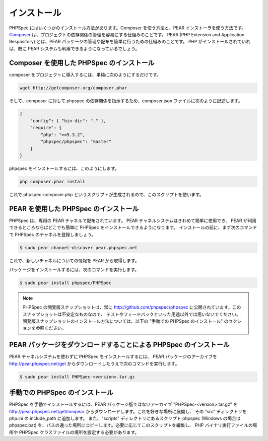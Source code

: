 インストール
============

PHPSpec にはいくつかのインストール方法があります。Composer を使う方法と、PEAR インストーラを使う方法です。
`Composer <http://packagist.org/about-composer>`_ は、プロジェクトの依存関係の管理を容易にする仕組みのことです。
PEAR (PHP Extension and Application Respository)
とは、PEAR パッケージの管理や配布を簡単に行うための仕組みのことです。
PHP がインストールされていれば、既に PEAR システムも利用できるようになっているでしょう。

Composer を使用した PHPSpec のインストール
------------------------------------------

composer をプロジェクトに導入するには、単純に次のようにするだけです。

.. code-block:: bash

    wget http://getcomposer.org/composer.phar

そして、composer に対して phpspec の依存関係を指示するため、composer.json ファイルに次のように記述します。

.. code-block:: bash

    {
        "config": { "bin-dir": "." },
        "require": {
            "php": ">=5.3.2",
            "phpspec/phpspec": "master"
        }
    }

phpspec をインストールするには、このようにします。

.. code-block:: bash

    php composer.phar install

これで phpspec-composer.php というスクリプトが生成されるので、このスクリプトを使います。

PEAR を使用した PHPSpec のインストール
--------------------------------------

PHPSpec は、専用の PEAR チャネルで配布されています。
PEAR チャネルシステムはきわめて簡単に使用でき、
PEAR が利用できるところならばどこでも簡単に PHPSpec をインストールできるようになります。
インストールの前に、まず次のコマンドで PHPSpec
のチャネルを登録しましょう。

.. code-block:: bash

    $ sudo pear channel-discover pear.phpspec.net

これで、新しいチャネルについての情報を PEAR から取得します。

パッケージをインストールするには、次のコマンドを実行します。

.. code-block:: bash

    $ sudo pear install phpspec/PHPSpec

.. note::

    PHPSpec の開発版スナップショットは、常に
    `http://github.com/phpspec/phpspec <http://github.com/phpspec/phpspec>`_
    に公開されています。このスナップショットは不安定なものなので、
    テストやフィードバックといった用途以外では用いないでください。
    開発版スナップショットのインストール方法については、以下の
    "手動での PHPSpec のインストール" のセクションを参照ください。

PEAR パッケージをダウンロードすることによる PHPSpec のインストール
------------------------------------------------------------------

PEAR チャネルシステムを使わずに PHPSpec をインストールするには、
PEAR パッケージのアーカイブを
`http://pear.phpspec.net/get <http://pear.phpspec.net/get>`_
からダウンロードしたうえで次のコマンドを実行します。

.. code-block:: bash

    $ sudo pear install PHPSpec-<version>.tar.gz

手動での PHPSpec のインストール
-------------------------------

PHPSpec を手動でインストールするには、PEAR パッケージ版ではないアーカイブ
"PHPSpec-<version>.tar.gz" を
`http://pear.phpspec.net/get/nonpear <http://pear.phpspec.net/get/nonpear>`_
からダウンロードします。これを好きな場所に展開し、
その "src" ディレクトリを php.ini の include_path に追加します。
また、"scripts" ディレクトリにあるスクリプト phpspec
(Windows の場合は phpspec.bat)
を、パスの通った場所にコピーします。必要に応じてこのスクリプトを編集し、
PHP バイナリ実行ファイルの場所や PHPSpec
クラスファイルの場所を設定する必要があります。
